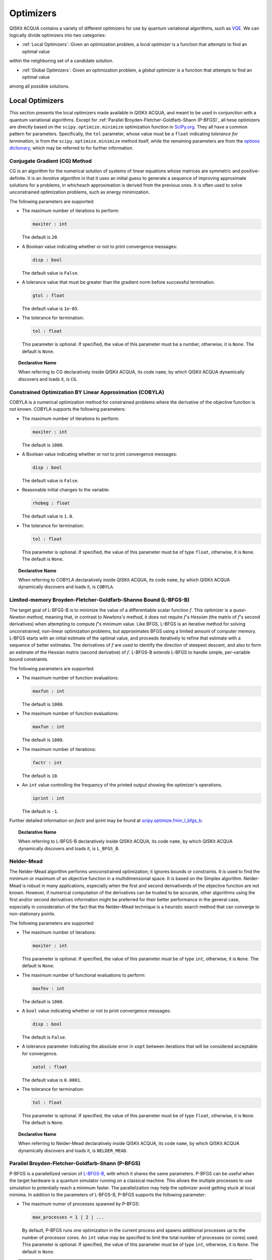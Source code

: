 Optimizers
==========

QISKit ACQUA  contains a variety of different optimizers for
use by quantum variational algorithms, such as `VQE <./algorithms.html#variational-quantum-eigensolver-vqe>`__.  We can logically divide
optimizers into two categories:

- :ref:`Local Optimizers`: Given an optimization problem, a *local optimizer* is a function that attempts to find an optimal value
within the neighboring set of a candidate solution.

- :ref:`Global Optimizers`: Given an optimization problem, a *global optimizer* is a function that attempts to find an optimal value
among all possible solutions.


.. topic:: Extending the Optimizer Library
    Consistent with its unique  design and architecture, QISKit ACQUA has a modular and
    extensible architecture. Algorithms and their supporting objects, such as optimizers for quantum variational algorithms,
    are pluggable modules in QISKit ACQUA. This was done in order to encourage researchers and developers interested in
    quantum algorithms to extend the QISKit ACQUA framework with their novel research contributions.
    New optimizers for quantum variational algorithms should be installed in the ``qiskit_acqua/utils/optimizers`` folder and derive from the
    ``Optimizer`` class.


Local Optimizers
----------------

This section presents the local optimizers made available in QISKit ACQUA, and meant to be used in conjunction with a quantum variational
algorithms.  Except for :ref:`Parallel Broyden-Fletcher-Goldfarb-Shann (P-BFGS)`, all hese optimizers are directly based on the ``scipy.optimize.minimize`` optimization function in 
`SciPy.org <https://docs.scipy.org/doc/scipy/reference/generated/scipy.optimize.minimize.html>`__.
They all have a common pattern for parameters. Specifically, the ``tol`` parameter, whose value
must be a ``float`` indicating *tolerance for termination*,
is from the ``scipy.optimize.minimize``  method itself, while the remaining parameters are
from the `options
dictionary <https://docs.scipy.org/doc/scipy/reference/generated/scipy.optimize.show_options.html>`__,
which may be referred to for further information.

Conjugate Gradient (CG) Method
~~~~~~~~~~~~~~~~~~~~~~~~~~~~~~
CG is an algorithm for the numerical solution of systems of linear equations whose matrices are symmetric and positive-definite.
It is an *iterative algorithm* in that it uses an initial guess to generate a sequence of improving approximate solutions for a problems, in whicheach approximation is derived from the previous ones.  It is often used to solve unconstrained optimization problems, such as energy minimization.

The following parameters are supported:

-  The maximum number of iterations to perform:

   .. code:: pyton

       maxiter : int

   The default is ``20``.

-  A Boolean value indicating whether or not to print convergence messages:

   .. code:: python

        disp : bool

   The default value is ``False``.

-  A tolerance value that must be greater than the gradient norm before successful termination.

   .. code:: python

        gtol : float

   The default value is ``1e-05``.


-  The tolerance for termination:

   .. code::

        tol : float

   This parameter is optional.  If specified, the value of this parameter must be a number, otherwise, it is  ``None``.
   The default is ``None``.

.. topic:: Declarative Name

   When referring to CG declaratively inside QISKit ACQUA, its code ``name``, by which QISKit ACQUA dynamically discovers and loads it,
   is ``CG``.

Constrained Optimization BY Linear Approximation (COBYLA)
~~~~~~~~~~~~~~~~~~~~~~~~~~~~~~~~~~~~~~~~~~~~~~~~~~~~~~~~~
COBYLA is a numerical optimization method for constrained problems where the derivative of the objective function is not known.
COBYLA supports the following parameters:

-  The maximum number of iterations to perform:

   .. code:: python

       maxiter : int

   The default is ``1000``.

-  A Boolean value indicating whether or not to print convergence messages:

   .. code:: python

       disp : bool

   The default value is ``False``.

-  Reasonable initial changes to the variable:

   .. code:: python

       rhobeg : float

   The default value is ``1.0``.

-  The tolerance for termination:

   .. code::

        tol : float

   This parameter is optional.  If specified, the value of this parameter must be of type ``float``, otherwise, it is  ``None``.
   The default is ``None``.

.. topic:: Declarative Name

   When referring to COBYLA declaratively inside QISKit ACQUA, its code ``name``, by which QISKit ACQUA dynamically discovers and loads it,
   is ``COBYLA``.

Limited-memory Broyden-Fletcher-Goldfarb-Shanno Bound (L-BFGS-B)
~~~~~~~~~~~~~~~~~~~~~~~~~~~~~~~~~~~~~~~~~~~~~~~~~~~~~~~~~~~~~~~~

The target goal of L-BFGS-B is to minimize the value of a differentiable scalar function :math:`f`. 
This optimizer is a *quasi-Newton method*, meaning that, in contrast to *Newtons's method*, it 
does not require :math:`f`'s *Hessian* (the matrix of :math:`f`'s second derivatives)
when attempting to compute :math:`f`'s minimum value.
Like BFGS, L-BFGS is an iterative method for solving unconstrained, non-linear optimization problems, but approximates 
BFGS using a limited amount of computer memory.
L-BFGS starts with an initial estimate of the optimal value, and proceeds iteratively
to refine that estimate with a sequence of better estimates.
The derivatives of :math:`f` are used to identify the direction of steepest descent,
and also to form an estimate of the Hessian matrix (second derivative) of :math:`f`.
L-BFGS-B extends L-BFGS to handle simple, per-variable bound constraints. 

The following parameters are supported:

-  The maximum number of function evaluations:

   .. code:: python

        maxfun : int

   The default is ``1000``.

-  The maximum number of function evaluations:

   .. code:: python

        maxfun : int

   The default is ``1000``.

-  The maximum number of iterations:

   .. code:: python

        factr : int

   The default is ``10``.

-  An ``int`` value controlling the frequency of the printed output showing the  optimizer's
   operations.

   .. code:: python

       iprint : int

   The default is ``-1``.

Further detailed information on *factr* and *iprint* may be found at
`scipy.optimize.fmin_l_bfgs_b <https://docs.scipy.org/doc/scipy/reference/generated/scipy.optimize.fmin_l_bfgs_b.html>`__.

.. topic:: Declarative Name

   When referring to L-BFGS-B declaratively inside QISKit ACQUA, its code ``name``, by which QISKit ACQUA dynamically discovers and loads it,
   is ``L_BFGS_B``.

Nelder-Mead
~~~~~~~~~~~

The Nelder-Mead algorithm performs unnconstrained optimization; it ignores bounds
or constraints.  It is used to find the minimum or maximum of an objective function
in a multidimensional space.  It is based on the Simplex algorithm. Nelder-Mead
is robust in many applications, especially when the first and second derivativerds of the 
objective function are not known. However, if numerical
computation of the derivatives can be trusted to be accurate, other algorithms using the
first and/or second derivatives information might be preferred for their
better performance in the general case, especially in consideration of the fact that
the Nelder–Mead technique is a heuristic search method that can converge to non-stationary points.

The following parameters are supported:

-  The maximum number of iterations:

   .. code:: python

       maxiter : int

   This parameter is optional.  If specified, the value of this parameter must be of type ``int``, otherwise, it is  ``None``.
   The default is ``None``.

-  The maximum number of functional evaluations to perform:

   .. code:: python

       maxfev : int

   The default is ``1000``.

-  A ``bool`` value indicating whether or not to print convergence messages:

   .. code:: python

       disp : bool

   The default is ``False``.

-  A tolerance parameter indicating the absolute error in ``xopt`` between iterations that will be considered acceptable
   for convergence.

   .. code:: python

       xatol : float 

   The default value is ``0.0001``.

-  The tolerance for termination:

   .. code::

       tol : float

   This parameter is optional.  If specified, the value of this parameter must be of type ``float``, otherwise, it is  ``None``.
   The default is ``None``.

.. topic:: Declarative Name

   When referring to Nelder-Mead declaratively inside QISKit ACQUA, its code ``name``, by which QISKit ACQUA dynamically discovers and loads it,
   is ``NELDER_MEAD``.

Parallel Broyden-Fletcher-Goldfarb-Shann (P-BFGS)
~~~~~~~~~~~~~~~~~~~~~~~~~~~~~~~~~~~~~~~~~~~~~~~~~

P-BFGS is a parallellized version of  `L-BFGS-B <#limited-memory-broyden-fletcher-goldfarb-shanno-bound-l-bfgs-b>`__,
with which it shares the same parameters.
P-BFGS can be useful when the target hardware is a quantum simulator running on a classical
machine. This allows the multiple processes to use simulation to
potentially reach a minimum faster. The parallelization may help the optimizer avoid getting stuck
at local mimima.  In addition to the parameters of
L-BFGS-B, P-BFGS supports the following parameter:

-  The maximum numer of processes spawned by P-BFGS:

   .. code:: python

       max_processes = 1 | 2 | ...

   By default, P-BFGS runs one optimization in the current process
   and spawns additional processes up to the number of processor cores.
   An ``int`` value may be specified to limit the total number of processes
   (or cores) used.  This parameter is optional.  If specified, the value of this parameter must be of type ``int``,
   otherwise, it is ``None``.
   The default is ``None``.

.. note::
   The parallel processes do not currently work for this optimizer
   on the Microsoft Windows platform. There, P-BFGS will just run the one
   optimization in the main process, without spawning new processes.
   Therefore, the resulting behavior
   will be the same as the L-BFGS-B optimizer.

.. topic:: Declarative Name

   When referring to P-BFGS declaratively inside QISKit ACQUA,
   its code ``name``, by which QISKit ACQUA dynamically discovers and loads it,
   is ``P_BFGS``.

Powell
~~~~~~

The Powell algorithm performs unconstrained optimization; it ignores bounds or
constraints. Powell is
a *conjugate direction method*: it performs sequential one-dimensional
minimization along each directional vector, which is updated at
each iteration of the main minimization loop. The function being minimized need not be
differentiable, and no derivatives are taken.

The following parameters are supported:

-  The maximum number of iterations:

   .. code:: python

       maxiter : int

   This parameter is optional.  If specified, the value of this parameter must be of type ``int``, otherwise, it is  ``None``.
   The default is ``None``.

-  The maximum number of functional evaluations to perform:

   .. code:: python

       maxfev : int

   The default value is ``1000``.

-  A ``bool`` value indicating whether or not to print convergence messages:

   .. code:: python

      disp : bool

   The default is ``False``.

-  A tolerance parameter indicating the absolute error in ``xopt`` between iterations that will be considered acceptable
   for convergence.

   .. code:: python

       xtol : float

   The default value is ``0.0001``.

-  The tolerance for termination:

   .. code::

       tol : float

   This parameter is optional.  If specified, the value of this parameter must be of type ``float``, otherwise, it is  ``None``.
   The default is ``None``.

.. topic:: Declarative Name

   When referring to Powell declaratively inside QISKit ACQUA, its code ``name``, by which QISKit ACQUA dynamically discovers and loads it,
   is ``POWELL``.

Sequential Least SQuares Programming (SLSQP)
~~~~~~~~~~~~~~~~~~~~~~~~~~~~~~~~~~~~~~~~~~~~

SLSQP minimizes a
function of several variables with any combination of bounds, equality
and inequality constraints. The method wraps the SLSQP Optimization
subroutine originally implemented by Dieter Kraft.
SLSQP is ideal for  mathematical problems for which the objective function and the constraints are twice continuously differentiable.
Note that the wrapper
handles infinite values in bounds by converting them into large floating
values.

The following parameters are supported:

-  The maximum number of iterations:

   .. code:: python

       maxiter : int

   The default is ``100``.

-  A ``bool`` value indicating whether or not to print convergence messages:

   .. code:: python

       disp : bool

   The default is ``False``.

-  A tolerance value indicating precision goal for the value of the objective function in the stopping criterion.

   .. code:: python

       gtol : float

   The default value is ``1e-06``.

-  The tolerance for termination:

   .. code::

       tol : number

   This parameter is optional.  If specified, the value of this parameter must be a number, otherwise, it is  ``None``.
   The default is ``None``.

.. topic:: Declarative Name

   When referring to SLSQP declaratively inside QISKit ACQUA, its code ``name``, by which QISKit ACQUA dynamically discovers and loads it,
   is ``SLSQP``.

Simultaneous Perturbation Stochastic Approximation (SPSA)
~~~~~~~~~~~~~~~~~~~~~~~~~~~~~~~~~~~~~~~~~~~~~~~~~~~~~~~~~

SPSA is an algorithmic method for optimizing systems with multiple unknown parameters.
As an optimization method, it is appropriately suited to large-scale population models, adaptive modeling,and simulation optimization. Many examples are presented at the `SPSA Web site <http://www.jhuapl.edu/SPSA>`__.
SPSA is a descent method capable of finding global minima,
sharing this property with other methods as simulated annealing.
Its main feature is the gradient approximation, which requires only two
measurements of the objective function, regardless of the dimension of the optimization problem.

.. note::
    SPSA can be used in the presence of noise, and it is therefore indicated in situations
    involving measurement uncertainty on a quantum computation when finding a minimum. If you are
    executing a variational algorithm using a Quantum ASseMbly Language (QASM) simulator or a real device,
    SPSA would be the most  recommended choice among the optimizers provided here.

The optimization process includes a calibration phase, which requires additional
functional evaluations.  Overall, the following parameters are supported:

-  Maximum number of trial steps for to be taken for the optimization.
   There are two function evaluations per trial:

   .. code:: python

        max_trials : int
   
   The default value is ``1000``.

-  An ``int`` value determining how often optimization outcomes should be stored during execution:

   .. code:: python

        save_steps : int

   SPSA will store optimization outcomes every ``save_steps`` trial steps.  The default value is ``1``.

-  The number of last updates of the variables to average on for the
   final objective function:

   .. code:: python

       last_avg : int

   The default value is ``1``.


-  Control parameters for SPSA:

   .. code:: python

       parameters = list_of_5_numbers

   This is an optional parameter, consisting of a list of 5 ``float`` elements.  The default value is ``None``. 
   SPSA updates the parameters (``theta``)
   for the objective function (``J``) through the following equation at
   iteration ``k``:

   .. code:: python
        theta_{k+1} = theta_{k} + step_size * gradient
        step_size = c0 * (k + 1 + c4)^(-c2)
        gradient = (J(theta_{k}+) - J(theta_{k}-)) * delta / (2 * c1 * (k + 1)^(-c3))
        theta_{k}+ = theta_{k} + c1 * ( k + 1)^(-c3) * delta
        theta_{k}- = theta_{k} - c1 * ( k + 1)^(-c3) * delta

   ``J(theta)`` is the  objective value of ``theta``. ``c0``, ``c1``, ``c2``, ``c3`` and ``c4`` are the five control parameters.
   By default, ``c0`` is calibrated through a few evaluations on the
   objective function with the initial ``theta``. ``c1``, ``c2``, ``c3`` and ``c4`` are set as ``0.1``,
   ``0.602``, ``0.101``, ``0.0``, respectively.

.. topic:: Declarative Name

   When referring to SPSA declaratively inside QISKit ACQUA, its code ``name``, by which QISKit ACQUA dynamically discovers and loads it,
   is ``SPSA``.


Truncated Newton (TNC)
~~~~~~~~~~~~~~~~~~~~~~
TNC uses a truncated Newton algorithm to minimize a function with
variables subject to bounds. This algorithm uses gradient information;
it is also called Newton Conjugate-Gradient. It differs from the
:ref:`Conjugate Gradient (CG) Method` method as it wraps a C implementation and
allows each variable to be given upper and lower bounds.

The following parameters are supported:

-  The maximum number of iterations:

   .. code:: python

        maxiter : int

   The default is ``100``.

-  A Boolean value indicating whether or not to print convergence messages:

   .. code:: python

        disp : bool

   The default value is ``False``.

-  Relative precision for finite difference calculations:

   .. code:: python

        accuracy : float

   The default value is ``0.0``.

-  A tolerance value indicating the precision goal for the value of the objective function ``f`` in the stopping criterion.

   .. code:: python

        ftol : float

   The default value is ``-1``.

-  A tolerance value indicating precision goal for the value of ``x`` in the stopping criterion, after applying ``x`` scaling factors.

   .. code:: python

        xtol : float

   The default value is ``-1``.

-  A tolerance value indicating precision goal for the value of the projected gradient ``g`` in the stopping criterion,
   after applying ``x`` scaling factors.

   .. code:: python

        gtol : float

   The default value is ``-1``.

-  The tolerance for termination:

   .. code::

        tol : number

   This parameter is optional.  If specified, the value of this parameter must be a number, otherwise, it is  ``None``.
   The default is ``None``

.. topic:: Declarative Name

   When referring to TNC declaratively inside QISKit ACQUA, its code ``name``, by which QISKit ACQUA dynamically discovers and loads it,
   is ``TNC``.
.
